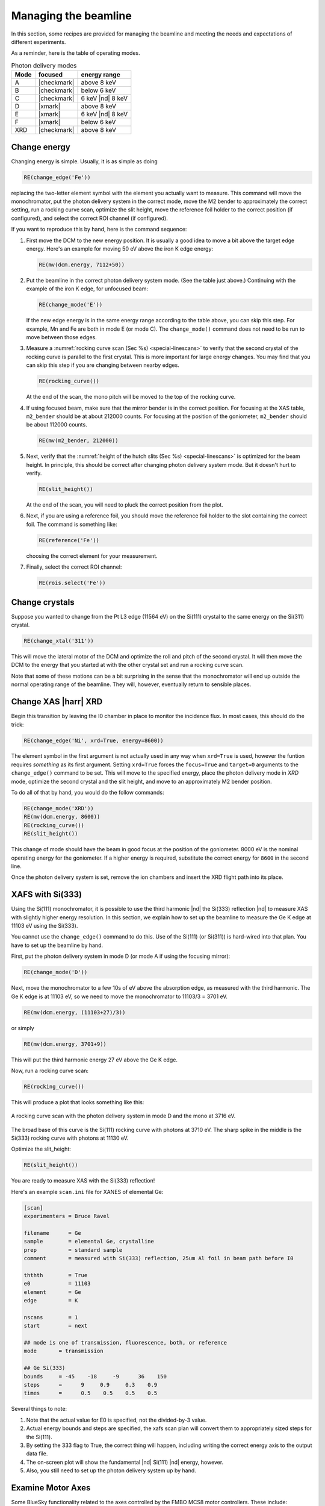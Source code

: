 ..
   This manual is copyright 2018 Bruce Ravel and released under
   The Creative Commons Attribution-ShareAlike License
   http://creativecommons.org/licenses/by-sa/3.0/

.. _manage:

Managing the beamline
=====================


In this section, some recipes are provided for managing the beamline
and meeting the needs and expectations of different experiments.

As a reminder, here is the table of operating modes.

.. _pds_modes:
.. table:: Photon delivery modes
   :name:  pds-modes2
   :align: left

   ====== ============ ========================= 
   Mode   focused      energy range
   ====== ============ ========================= 
   A      |checkmark|  above 8 keV
   B      |checkmark|  below 6 keV
   C      |checkmark|  6 keV |nd| 8 keV
   D      |xmark|      above 8 keV
   E      |xmark|      6 keV |nd| 8 keV
   F      |xmark|      below 6 keV
   XRD    |checkmark|  above 8 keV
   ====== ============ ========================= 


Change energy
-------------

Changing energy is simple.  Usually, it is as simple as doing

.. code-block:: python
		
   RE(change_edge('Fe'))

replacing the two-letter element symbol with the element you actually
want to measure. This command will move the monochromator, put the
photon delivery system in the correct mode, move the M2 bender to
approximately the correct setting, run a rocking curve scan,
optimize the slit height, move the reference foil holder to the
correct position (if configured), and select the correct ROI channel
(if configured).


If you want to reproduce this by hand, here is the command sequence:


#. First move the DCM to the new energy position.  It is usually a
   good idea to move a bit above the target edge energy.  Here's an
   example for moving 50 eV above the iron K edge energy:

   .. code-block:: python

      RE(mv(dcm.energy, 7112+50))

#. Put the beamline in the correct photon delivery system mode.  (See
   the table just above.)  Continuing with the example of the iron K
   edge, for unfocused beam:

   .. code-block:: python

      RE(change_mode('E'))

   If the new edge energy is in the same energy range according to the
   table above, you can skip this step.  For example, Mn and Fe are
   both in mode E (or mode C).  The ``change_mode()`` command does not
   need to be run to move between those edges.

#. Measure a :numref:`rocking curve scan (Sec %s) <special-linescans>`
   to verify that the second crystal of the rocking curve is parallel
   to the first crystal.  This is more important for large energy
   changes.  You may find that you can skip this step if you are
   changing between nearby edges.

   .. code-block:: python

      RE(rocking_curve())

   At the end of the scan, the mono pitch will be moved to the top of
   the rocking curve.

#. If using focused beam, make sure that the mirror bender is in the
   correct position.  For focusing at the XAS table, ``m2_bender``
   should be at about 212000 counts.  For focusing at the position of
   the goniometer, ``m2_bender`` should be about 112000 counts.

   .. code-block:: python

      RE(mv(m2_bender, 212000))

#. Next, verify that the :numref:`height of the hutch slits (Sec %s)
   <special-linescans>` is optimized for the beam height.  In
   principle, this should be correct after changing photon delivery
   system mode.  But it doesn't hurt to verify.

   .. code-block:: python

      RE(slit_height())

   At the end of the scan, you will need to pluck the correct position
   from the plot.

#. Next, if you are using a reference foil, you should move the
   reference foil holder to the slot containing the correct foil.  The
   command is something like:

   .. code-block:: python

      RE(reference('Fe'))

   choosing the correct element for your measurement.

#. Finally,  select the correct ROI channel:

   .. todo::

      get this right for Xspress3

   .. code-block:: python

      RE(rois.select('Fe'))


..
 Change mode
 -----------

 Suppose that you want to change from high-energy, unfocused operations
 to low energy, focused.  That is, you are changing from mode D to mode
 B, for example moving from a large sample at the yttrium K edge to a
 small sample at the vanadium K edge.

 .. code-block:: python

		 RE(change_mode('B'))
		 RE(mv(dcm.energy, 5465+50))
		 RE(rocking_curve())
		 RE(slit_height())

		 
    #. If the beam has recently been focused at the XRD station, you will
       also need to adjust the bender on M2 to optimize vertical focus at
       the XAS station (or vice versa).  This is best done with the small
       CCD camera sitting in the XAS sample stage.
       
    #. Again, iterating the optimization of the rocking curve and slit
       height might be necessary.

Change crystals
---------------

Suppose you wanted to change from the Pt L3 edge (11564 eV) on the
Si(111) crystal to the same energy on the Si(311) crystal.

.. code-block:: python

   RE(change_xtal('311'))

This will move the lateral motor of the DCM and optimize the roll and
pitch of the second crystal.  It will then move the DCM to the energy
that you started at with the other crystal set and run a rocking curve
scan.

Note that some of these motions can be a bit surprising in the sense
that the monochromator will end up outside the normal operating range
of the beamline.  They will, however, eventually return to sensible
places.


Change XAS |harr| XRD
---------------------

Begin this transition by leaving the I0 chamber in place to monitor
the incidence flux.  In most cases, this should do the trick:

.. code-block:: python

   RE(change_edge('Ni', xrd=True, energy=8600))

The element symbol in the first argument is not actually used in any
way when ``xrd=True`` is used, however the funtion requires
`something` as its first argument.  Setting ``xrd=True`` forces the
``focus=True`` and ``target=0`` arguments to the ``change_edge()``
command to be set.  This will move to the specified energy, place the
photon delivery mode in `XRD` mode, optimize the second
crystal and the slit height, and move to an approximately M2 bender
position. 

To do all of that by hand, you would do the follow commands:

.. code-block:: python

   RE(change_mode('XRD'))
   RE(mv(dcm.energy, 8600))
   RE(rocking_curve())
   RE(slit_height())

This change of mode should have the beam in good focus at the position
of the goniometer.  8000 eV is the nominal operating energy for the
goniometer.  If a higher energy is required, substitute the correct
energy for ``8600`` in the second line.

.. todo:: Determine look-up table for lower energy operations using
	  both M2 and M3.

Once the photon delivery system is set, remove the ion chambers and
insert the XRD flight path into its place.


.. _use333:

XAFS with Si(333)
-----------------

Using the Si(111) monochromator, it is possible to use the third
harmonic |nd| the Si(333) reflection |nd| to measure XAS with slightly
higher energy resolution.  In this section, we explain how to set up
the beamline to measure the Ge K edge at 11103 eV using the Si(333).

You cannot use the ``change_edge()`` command to do this.  Use of the
Si(111) (or Si(311)) is hard-wired into that plan.  You have to set up
the beamline by hand.

First, put the photon delivery system in mode D (or mode A if using
the focusing mirror):

.. code-block:: python

   RE(change_mode('D'))

Next, move the monochromator to a few 10s of eV above the absorption
edge, as measured with the third harmonic.  The Ge K edge is at 11103
eV, so we need to move the monochromator to 11103/3 = 3701 eV.

.. code-block:: python

   RE(mv(dcm.energy, (11103+27)/3))

or simply

.. code-block:: python

   RE(mv(dcm.energy, 3701+9))

This will put the third harmonic energy 27 eV above the Ge K edge.

Now, run a rocking curve scan:

.. code-block:: python

   RE(rocking_curve())

This will produce a plot that looks something like this:

.. _fig-rocking333:
.. figure::  _images/rocking_curve_333_E=3716.png
   :target: _images/rocking_curve_333_E=3716.png
   :width: 70%
   :align: center

   A rocking curve scan with the photon delivery system in mode D and
   the mono at 3716 eV.

The broad base of this curve is the Si(111) rocking curve with photons
at 3710 eV. The sharp spike in the middle is the Si(333) rocking curve
with photons at 11130 eV.

Optimize the slit_height:

.. code-block:: python

   RE(slit_height())

You are ready to measure XAS with the Si(333) reflection!

Here's an example ``scan.ini`` file for XANES of elemental Ge:  

.. code-block:: ini

   [scan]
   experimenters = Bruce Ravel

   filename      = Ge
   sample        = elemental Ge, crystalline
   prep          = standard sample
   comment       = measured with Si(333) reflection, 25um Al foil in beam path before I0

   ththth        = True
   e0            = 11103
   element       = Ge
   edge          = K

   nscans        = 1
   start         = next

   ## mode is one of transmission, fluorescence, both, or reference
   mode       = transmission

   ## Ge Si(333)
   bounds     = -45    -18     -9      36    150
   steps      =      9     0.9     0.3    0.9
   times      =      0.5    0.5    0.5    0.5
 

Several things to note:

#. Note that the actual value for E0 is specified, not the divided-by-3 value.  
#. Actual energy bounds and steps are specified, the xafs scan plan
   will convert them to appropriately sized steps for the Si(111).
#. By setting the 333 flag to True, the correct thing will happen,
   including writing the correct energy axis to the output data file.
#. The on-screen plot will show the fundamental |nd| Si(111) |nd| energy, however.  
#. Also, you still need to set up the photon delivery system up by hand.


Examine Motor Axes
------------------

Some BlueSky functionality related to the axes controlled by the FMBO
MCS8 motor controllers.  These include:

+ Collimating mirror (``m1_*``)
+ Filter assemblies (``dm1_*``)
+ Monochromator (``dcm_*``)
+ Second diagnostic module (``dm2_*``)
+ Focusing mirror (``m2_*``)
+ Harmonic rejection mirror (``m3_*``)
+ Third diagnostic module (``dm3_*``)

(38 axes motors in total) but not any of the end station motors
(``xafs_*``), which are run using NSLS-II standard GeoBricks.

**Homing**
  Any of these axes can be homed with, for example, ``dm3_bct.home()``

**Summarize the status of a motor**
  To show the values of all the status flags, for example, ``dm3_bct.status()``

**Which motors have been homed?**
  Do this command: ``homed()``

**Which motors have their amplifiers enabled?**
  Do this command: ``ampen()``


Calibrate the mono
------------------

The typical calibration procedure involves measuring the angular
position of the Bragg axis for the edge energies of 10 metals: Fe, Co,
Ni, Cu, Zn, Pt, Au, Pb, Nb, and Mo.  

#. Be sure that all 10 of these elements are actually mounted on the
   reference wheel and configured in the ``xafs_ref.contents`` list.

#. Run the command 

   .. code-block:: python

      RE(calibrate(mono='111'))

   Use the ``mono='311'`` argument for the Si(311) monochromator.
   This will, in sequence, move to each edge and measure a XANES scan
   over a wide enough range that it should cover the edge (unless the
   mono is currently calibrated VERY wrongly).  This will write a file
   called :file:`edges111.ini` (or :file:`edges3111.ini`).  Each XANES
   scan uses the file
   :file:`/home/xf06bm/Data/Staff/mono_calibration/cal.ini` as the INI
   file.  Edge appropriate command line parameters will be added by
   the ``calibrate`` plan.

#. Run the command

   .. code-block:: python

      calibrate_mono(mono='111')

   (or use the ``'311'`` argument).  This will show the fitting
   results and plot the best fit.  It will also print in a text box
   instructions for modifying the :file:`19-dcm-parameters.py` file to use
   the new calibration values.

#. Do

   .. code-block:: python

      %run -i 'home/xf06bm/.ipython/profile_collection/startup/19-dcm-parameters.py'

   then do

   .. code-block:: python

      dcm.set_crystal()

   Or simply restart bsui.

#. Finally, do 


   .. code-block:: python

      calibrate_pitch(mono='111')

   and use the fitted slope and offset to modify ``approximate_pitch``
   in :file:`BMM/functions.py`.

The mono should now be correctly calibrated using the new calibration
parameters.
